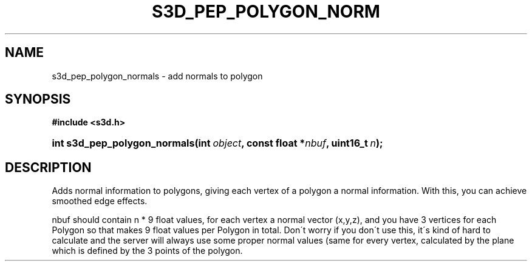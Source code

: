 .\"     Title: s3d_pep_polygon_normals
.\"    Author:
.\" Generator: DocBook XSL Stylesheets
.\"
.\"    Manual:
.\"    Source:
.\"
.TH "S3D_PEP_POLYGON_NORM" "3" "" "" ""
.\" disable hyphenation
.nh
.\" disable justification (adjust text to left margin only)
.ad l
.SH "NAME"
s3d_pep_polygon_normals \- add normals to polygon
.SH "SYNOPSIS"
.sp
.ft B
.nf
#include <s3d\&.h>
.fi
.ft
.HP 28
.BI "int s3d_pep_polygon_normals(int\ " "object" ", const\ float\ *" "nbuf" ", uint16_t\ " "n" ");"
.SH "DESCRIPTION"
.PP
Adds normal information to polygons, giving each vertex of a polygon a normal information\&. With this, you can achieve smoothed edge effects\&.
.PP
nbuf should contain n * 9 float values, for each vertex a normal vector (x,y,z), and you have 3 vertices for each Polygon so that makes 9 float values per Polygon in total\&. Don\'t worry if you don\'t use this, it\'s kind of hard to calculate and the server will always use some proper normal values (same for every vertex, calculated by the plane which is defined by the 3 points of the polygon\&.
